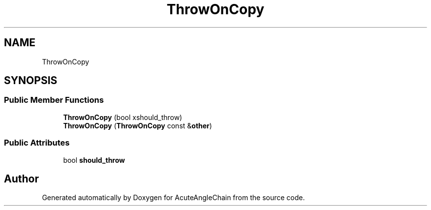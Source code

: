 .TH "ThrowOnCopy" 3 "Sun Jun 3 2018" "AcuteAngleChain" \" -*- nroff -*-
.ad l
.nh
.SH NAME
ThrowOnCopy
.SH SYNOPSIS
.br
.PP
.SS "Public Member Functions"

.in +1c
.ti -1c
.RI "\fBThrowOnCopy\fP (bool xshould_throw)"
.br
.ti -1c
.RI "\fBThrowOnCopy\fP (\fBThrowOnCopy\fP const &\fBother\fP)"
.br
.in -1c
.SS "Public Attributes"

.in +1c
.ti -1c
.RI "bool \fBshould_throw\fP"
.br
.in -1c

.SH "Author"
.PP 
Generated automatically by Doxygen for AcuteAngleChain from the source code\&.
